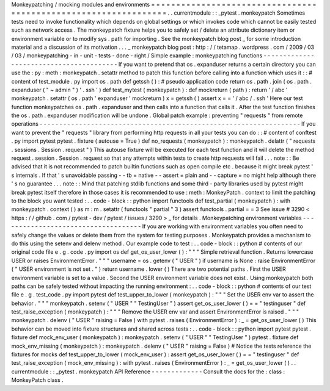 Monkeypatching
/
mocking
modules
and
environments
=
=
=
=
=
=
=
=
=
=
=
=
=
=
=
=
=
=
=
=
=
=
=
=
=
=
=
=
=
=
=
=
=
=
=
=
=
=
=
=
=
=
=
=
=
=
=
=
=
=
=
=
=
=
=
=
=
=
=
=
=
=
=
=
.
.
currentmodule
:
:
_pytest
.
monkeypatch
Sometimes
tests
need
to
invoke
functionality
which
depends
on
global
settings
or
which
invokes
code
which
cannot
be
easily
tested
such
as
network
access
.
The
monkeypatch
fixture
helps
you
to
safely
set
/
delete
an
attribute
dictionary
item
or
environment
variable
or
to
modify
sys
.
path
for
importing
.
See
the
monkeypatch
blog
post
_
for
some
introduction
material
and
a
discussion
of
its
motivation
.
.
.
_
monkeypatch
blog
post
:
http
:
/
/
tetamap
.
wordpress
.
com
/
2009
/
03
/
03
/
monkeypatching
-
in
-
unit
-
tests
-
done
-
right
/
Simple
example
:
monkeypatching
functions
-
-
-
-
-
-
-
-
-
-
-
-
-
-
-
-
-
-
-
-
-
-
-
-
-
-
-
-
-
-
-
-
-
-
-
-
-
-
-
-
If
you
want
to
pretend
that
os
.
expanduser
returns
a
certain
directory
you
can
use
the
:
py
:
meth
:
monkeypatch
.
setattr
method
to
patch
this
function
before
calling
into
a
function
which
uses
it
:
:
#
content
of
test_module
.
py
import
os
.
path
def
getssh
(
)
:
#
pseudo
application
code
return
os
.
path
.
join
(
os
.
path
.
expanduser
(
"
~
admin
"
)
'
.
ssh
'
)
def
test_mytest
(
monkeypatch
)
:
def
mockreturn
(
path
)
:
return
'
/
abc
'
monkeypatch
.
setattr
(
os
.
path
'
expanduser
'
mockreturn
)
x
=
getssh
(
)
assert
x
=
=
'
/
abc
/
.
ssh
'
Here
our
test
function
monkeypatches
os
.
path
.
expanduser
and
then
calls
into
a
function
that
calls
it
.
After
the
test
function
finishes
the
os
.
path
.
expanduser
modification
will
be
undone
.
Global
patch
example
:
preventing
"
requests
"
from
remote
operations
-
-
-
-
-
-
-
-
-
-
-
-
-
-
-
-
-
-
-
-
-
-
-
-
-
-
-
-
-
-
-
-
-
-
-
-
-
-
-
-
-
-
-
-
-
-
-
-
-
-
-
-
-
-
-
-
-
-
-
-
-
-
-
-
-
-
If
you
want
to
prevent
the
"
requests
"
library
from
performing
http
requests
in
all
your
tests
you
can
do
:
:
#
content
of
conftest
.
py
import
pytest
pytest
.
fixture
(
autouse
=
True
)
def
no_requests
(
monkeypatch
)
:
monkeypatch
.
delattr
(
"
requests
.
sessions
.
Session
.
request
"
)
This
autouse
fixture
will
be
executed
for
each
test
function
and
it
will
delete
the
method
request
.
session
.
Session
.
request
so
that
any
attempts
within
tests
to
create
http
requests
will
fail
.
.
.
note
:
:
Be
advised
that
it
is
not
recommended
to
patch
builtin
functions
such
as
open
compile
etc
.
because
it
might
break
pytest
'
s
internals
.
If
that
'
s
unavoidable
passing
-
-
tb
=
native
-
-
assert
=
plain
and
-
-
capture
=
no
might
help
although
there
'
s
no
guarantee
.
.
.
note
:
:
Mind
that
patching
stdlib
functions
and
some
third
-
party
libraries
used
by
pytest
might
break
pytest
itself
therefore
in
those
cases
it
is
recommended
to
use
:
meth
:
MonkeyPatch
.
context
to
limit
the
patching
to
the
block
you
want
tested
:
.
.
code
-
block
:
:
python
import
functools
def
test_partial
(
monkeypatch
)
:
with
monkeypatch
.
context
(
)
as
m
:
m
.
setattr
(
functools
"
partial
"
3
)
assert
functools
.
partial
=
=
3
See
issue
#
3290
<
https
:
/
/
github
.
com
/
pytest
-
dev
/
pytest
/
issues
/
3290
>
_
for
details
.
Monkeypatching
environment
variables
-
-
-
-
-
-
-
-
-
-
-
-
-
-
-
-
-
-
-
-
-
-
-
-
-
-
-
-
-
-
-
-
-
-
-
-
If
you
are
working
with
environment
variables
you
often
need
to
safely
change
the
values
or
delete
them
from
the
system
for
testing
purposes
.
Monkeypatch
provides
a
mechanism
to
do
this
using
the
setenv
and
delenv
method
.
Our
example
code
to
test
:
.
.
code
-
block
:
:
python
#
contents
of
our
original
code
file
e
.
g
.
code
.
py
import
os
def
get_os_user_lower
(
)
:
"
"
"
Simple
retrieval
function
.
Returns
lowercase
USER
or
raises
EnvironmentError
.
"
"
"
username
=
os
.
getenv
(
"
USER
"
)
if
username
is
None
:
raise
EnvironmentError
(
"
USER
environment
is
not
set
.
"
)
return
username
.
lower
(
)
There
are
two
potential
paths
.
First
the
USER
environment
variable
is
set
to
a
value
.
Second
the
USER
environment
variable
does
not
exist
.
Using
monkeypatch
both
paths
can
be
safely
tested
without
impacting
the
running
environment
:
.
.
code
-
block
:
:
python
#
contents
of
our
test
file
e
.
g
.
test_code
.
py
import
pytest
def
test_upper_to_lower
(
monkeypatch
)
:
"
"
"
Set
the
USER
env
var
to
assert
the
behavior
.
"
"
"
monkeypatch
.
setenv
(
"
USER
"
"
TestingUser
"
)
assert
get_os_user_lower
(
)
=
=
"
testinguser
"
def
test_raise_exception
(
monkeypatch
)
:
"
"
"
Remove
the
USER
env
var
and
assert
EnvironmentError
is
raised
.
"
"
"
monkeypatch
.
delenv
(
"
USER
"
raising
=
False
)
with
pytest
.
raises
(
EnvironmentError
)
:
_
=
get_os_user_lower
(
)
This
behavior
can
be
moved
into
fixture
structures
and
shared
across
tests
:
.
.
code
-
block
:
:
python
import
pytest
pytest
.
fixture
def
mock_env_user
(
monkeypatch
)
:
monkeypatch
.
setenv
(
"
USER
"
"
TestingUser
"
)
pytest
.
fixture
def
mock_env_missing
(
monkeypatch
)
:
monkeypatch
.
delenv
(
"
USER
"
raising
=
False
)
#
Notice
the
tests
reference
the
fixtures
for
mocks
def
test_upper_to_lower
(
mock_env_user
)
:
assert
get_os_user_lower
(
)
=
=
"
testinguser
"
def
test_raise_exception
(
mock_env_missing
)
:
with
pytest
.
raises
(
EnvironmentError
)
:
_
=
get_os_user_lower
(
)
.
.
currentmodule
:
:
_pytest
.
monkeypatch
API
Reference
-
-
-
-
-
-
-
-
-
-
-
-
-
Consult
the
docs
for
the
:
class
:
MonkeyPatch
class
.
